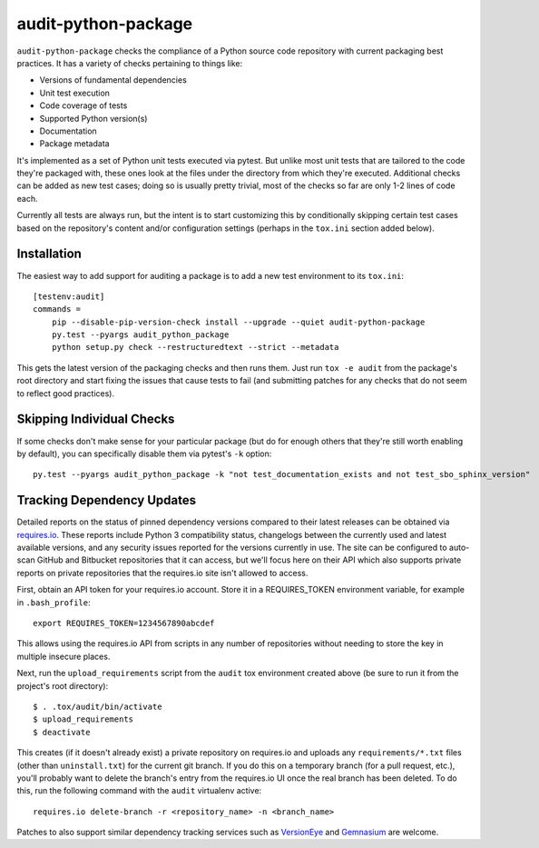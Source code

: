 audit-python-package
====================
``audit-python-package`` checks the compliance of a Python source code
repository with current packaging best practices.  It has a variety of
checks pertaining to things like:

* Versions of fundamental dependencies
* Unit test execution
* Code coverage of tests
* Supported Python version(s)
* Documentation
* Package metadata

It's implemented as a set of Python unit tests executed via pytest.  But
unlike most unit tests that are tailored to the code they're packaged with,
these ones look at the files under the directory from which they're executed.
Additional checks can be added as new test cases; doing so is usually pretty
trivial, most of the checks so far are only 1-2 lines of code each.

Currently all tests are always run, but the intent is to start customizing
this by conditionally skipping certain test cases based on the repository's
content and/or configuration settings (perhaps in the ``tox.ini`` section
added below).

Installation
------------
The easiest way to add support for auditing a package is to add a new test
environment to its ``tox.ini``::

    [testenv:audit]
    commands =
        pip --disable-pip-version-check install --upgrade --quiet audit-python-package
        py.test --pyargs audit_python_package
        python setup.py check --restructuredtext --strict --metadata

This gets the latest version of the packaging checks and then runs them.  Just
run ``tox -e audit`` from the package's root directory and start fixing the
issues that cause tests to fail (and submitting patches for any checks that do
not seem to reflect good practices).

Skipping Individual Checks
--------------------------
If some checks don't make sense for your particular package (but do for enough
others that they're still worth enabling by default), you can specifically
disable them via pytest's ``-k`` option::

    py.test --pyargs audit_python_package -k "not test_documentation_exists and not test_sbo_sphinx_version"

Tracking Dependency Updates
---------------------------
Detailed reports on the status of pinned dependency versions compared to their
latest releases can be obtained via `requires.io <https://requires.io/>`_.
These reports include Python 3 compatibility status, changelogs between the
currently used and latest available versions, and any security issues reported
for the versions currently in use.  The site can be configured to auto-scan
GitHub and Bitbucket repositories that it can access, but we'll focus here on
their API which also supports private reports on private repositories that the
requires.io site isn't allowed to access.

First, obtain an API token for your requires.io account.  Store it in a
REQUIRES_TOKEN environment variable, for example in ``.bash_profile``::

    export REQUIRES_TOKEN=1234567890abcdef

This allows using the requires.io API from scripts in any number of repositories
without needing to store the key in multiple insecure places.

Next, run the ``upload_requirements`` script from the ``audit`` tox environment
created above (be sure to run it from the project's root directory)::

    $ . .tox/audit/bin/activate
    $ upload_requirements
    $ deactivate

This creates (if it doesn't already exist) a private repository on requires.io
and uploads any ``requirements/*.txt`` files (other than
``uninstall.txt``) for the current git branch.  If you do this on a temporary
branch (for a pull request, etc.), you'll probably want to delete the branch's
entry from the requires.io UI once the real branch has been deleted.  To do
this, run the following command with the ``audit`` virtualenv active::

    requires.io delete-branch -r <repository_name> -n <branch_name>

Patches to also support similar dependency tracking services such as
`VersionEye <https://www.versioneye.com/>`_ and
`Gemnasium <https://gemnasium.com/>`_ are welcome.
